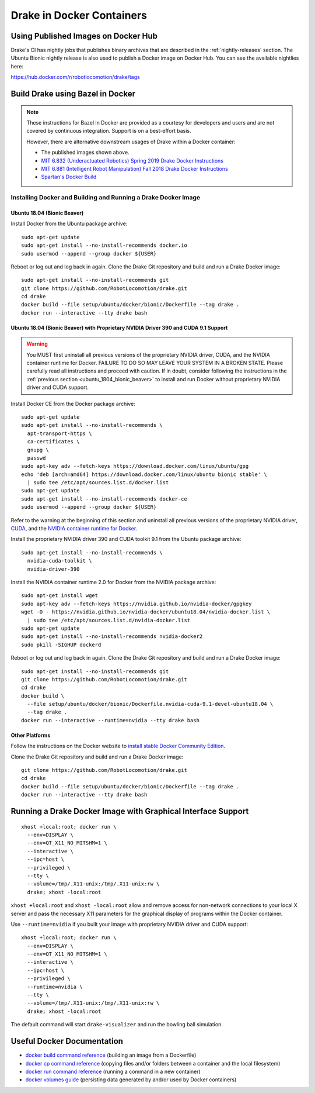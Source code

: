 .. _docker_entry:

Drake in Docker Containers
**************************

.. _docker_hub:

Using Published Images on Docker Hub
====================================

Drake's CI has nightly jobs that publishes binary archives that are described
in the :ref:`nightly-releases` section. The Ubuntu Bionic nightly release is
also used to publish a Docker image on Docker Hub. You can see the available
nightlies here:

https://hub.docker.com/r/robotlocomotion/drake/tags

Build Drake using Bazel in Docker
=================================

.. note::

  These instructions for Bazel in Docker are provided as a courtesy for
  developers and users and are not covered by continuous integration. Support
  is on a best-effort basis.

  However, there are alternative downstream usages of Drake within a Docker
  container:

  * The published images shown above.
  * `MIT 6.832 (Underactuated Robotics) Spring 2019 Drake Docker Instructions <http://underactuated.csail.mit.edu/Spring2019/install_drake_docker.html>`_
  * `MIT 6.881 (Intelligent Robot Manipulation) Fall 2018 Drake Docker Instructions <http://manipulation.csail.mit.edu/install_drake_docker.html>`_
  * `Spartan's Docker Build <https://github.com/RobotLocomotion/spartan/blob/master/setup/docker/README.md>`_

.. _installing_docker_and_building_and_running_a_drake_docker_image:

Installing Docker and Building and Running a Drake Docker Image
---------------------------------------------------------------

.. _ubuntu_1804_bionic_beaver:

Ubuntu 18.04 (Bionic Beaver)
~~~~~~~~~~~~~~~~~~~~~~~~~~~~

Install Docker from the Ubuntu package archive:

::

  sudo apt-get update
  sudo apt-get install --no-install-recommends docker.io
  sudo usermod --append --group docker ${USER}

Reboot or log out and log back in again. Clone the Drake Git repository and
build and run a Drake Docker image:

::

  sudo apt-get install --no-install-recommends git
  git clone https://github.com/RobotLocomotion/drake.git
  cd drake
  docker build --file setup/ubuntu/docker/bionic/Dockerfile --tag drake .
  docker run --interactive --tty drake bash

.. _ubuntu_1804_bionic_beaver_with_proprietary_nvidia_driver_390_and_cuda_91_support:

Ubuntu 18.04 (Bionic Beaver) with Proprietary NVIDIA Driver 390 and CUDA 9.1 Support
~~~~~~~~~~~~~~~~~~~~~~~~~~~~~~~~~~~~~~~~~~~~~~~~~~~~~~~~~~~~~~~~~~~~~~~~~~~~~~~~~~~~

.. warning::

  You MUST first uninstall all previous versions of the proprietary NVIDIA
  driver, CUDA, and the NVIDIA container runtime for Docker. FAILURE TO DO SO
  MAY LEAVE YOUR SYSTEM IN A BROKEN STATE. Please carefully read all
  instructions and proceed with caution. If in doubt, consider following the
  instructions in the :ref:`previous section <ubuntu_1804_bionic_beaver>` to
  install and run Docker without proprietary NVIDIA driver and CUDA support.

Install Docker CE from the Docker package archive:

::

  sudo apt-get update
  sudo apt-get install --no-install-recommends \
    apt-transport-https \
    ca-certificates \
    gnupg \
    passwd
  sudo apt-key adv --fetch-keys https://download.docker.com/linux/ubuntu/gpg
  echo 'deb [arch=amd64] https://download.docker.com/linux/ubuntu bionic stable' \
    | sudo tee /etc/apt/sources.list.d/docker.list
  sudo apt-get update
  sudo apt-get install --no-install-recommends docker-ce
  sudo usermod --append --group docker ${USER}

Refer to the warning at the beginning of this section and uninstall all
previous versions of the proprietary NVIDIA driver,
`CUDA <https://docs.nvidia.com/cuda/cuda-installation-guide-linux/index.html#handle-uninstallation>`_,
and the `NVIDIA container runtime for Docker <https://github.com/NVIDIA/nvidia-docker/wiki/Installation-(version-2.0)#removing-nvidia-docker-10>`_.

Install the proprietary NVIDIA driver 390 and CUDA toolkit 9.1 from the Ubuntu
package archive:

::

  sudo apt-get install --no-install-recommends \
    nvidia-cuda-toolkit \
    nvidia-driver-390

Install the NVIDIA container runtime 2.0 for Docker from the NVIDIA package
archive:

::

  sudo apt-get install wget
  sudo apt-key adv --fetch-keys https://nvidia.github.io/nvidia-docker/gpgkey
  wget -O - https://nvidia.github.io/nvidia-docker/ubuntu18.04/nvidia-docker.list \
    | sudo tee /etc/apt/sources.list.d/nvidia-docker.list
  sudo apt-get update
  sudo apt-get install --no-install-recommends nvidia-docker2
  sudo pkill -SIGHUP dockerd

Reboot or log out and log back in again. Clone the Drake Git repository and
build and run a Drake Docker image:

::

  sudo apt-get install --no-install-recommends git
  git clone https://github.com/RobotLocomotion/drake.git
  cd drake
  docker build \
    --file setup/ubuntu/docker/bionic/Dockerfile.nvidia-cuda-9.1-devel-ubuntu18.04 \
    --tag drake .
  docker run --interactive --runtime=nvidia --tty drake bash

.. _other_platforms:

Other Platforms
~~~~~~~~~~~~~~~

Follow the instructions on the Docker website to
`install stable Docker Community Edition <https://docs.docker.com/install/>`_.

Clone the Drake Git repository and build and run a Drake Docker image:

::

  git clone https://github.com/RobotLocomotion/drake.git
  cd drake
  docker build --file setup/ubuntu/docker/bionic/Dockerfile --tag drake .
  docker run --interactive --tty drake bash

.. _running_a_drake_docker_image_with_graphical_interface_support:

Running a Drake Docker Image with Graphical Interface Support
=============================================================

::

  xhost +local:root; docker run \
    --env=DISPLAY \
    --env=QT_X11_NO_MITSHM=1 \
    --interactive \
    --ipc=host \
    --privileged \
    --tty \
    --volume=/tmp/.X11-unix:/tmp/.X11-unix:rw \
    drake; xhost -local:root

``xhost +local:root`` and ``xhost -local:root`` allow and remove access for
non-network connections to your local X server and pass the necessary X11
parameters for the graphical display of programs within the Docker container.

Use ``--runtime=nvidia`` if you built your image with proprietary NVIDIA driver
and CUDA support:

::

  xhost +local:root; docker run \
    --env=DISPLAY \
    --env=QT_X11_NO_MITSHM=1 \
    --interactive \
    --ipc=host \
    --privileged \
    --runtime=nvidia \
    --tty \
    --volume=/tmp/.X11-unix:/tmp/.X11-unix:rw \
    drake; xhost -local:root

The default command will start ``drake-visualizer`` and run the bowling ball
simulation.

.. _useful_docker_documentation:

Useful Docker Documentation
===========================

* `docker build command reference <https://docs.docker.com/engine/reference/commandline/build/>`_
  (building an image from a Dockerfile)
* `docker cp command reference <https://docs.docker.com/engine/reference/commandline/cp/>`_
  (copying files and/or folders between a container and the local filesystem)
* `docker run command reference <https://docs.docker.com/engine/reference/commandline/run/>`_
  (running a command in a new container)
* `docker volumes guide <https://docs.docker.com/storage/volumes/>`_
  (persisting data generated by and/or used by Docker containers)
